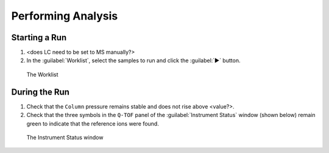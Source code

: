 ===================
Performing Analysis
===================

Starting a Run
^^^^^^^^^^^^^^^^

#. <does LC need to be set to MS manually?>
#. In the :guilabel:`Worklist`, select the samples to run and click the :guilabel:`▶` button.

.. figure:: worklist.png
	:alt: View of the Worklist

	The Worklist


During the Run
^^^^^^^^^^^^^^^^^^

#. Check that the ``Column`` pressure remains stable and does not rise above <value?>.
#. Check that the three symbols in the ``Q-TOF`` panel of the :guilabel:`Instrument Status` window (shown below) remain green to indicate that the reference ions were found.

.. figure:: instrument_status_during_run.png
	:alt: The Instrument Status window

	The Instrument Status window